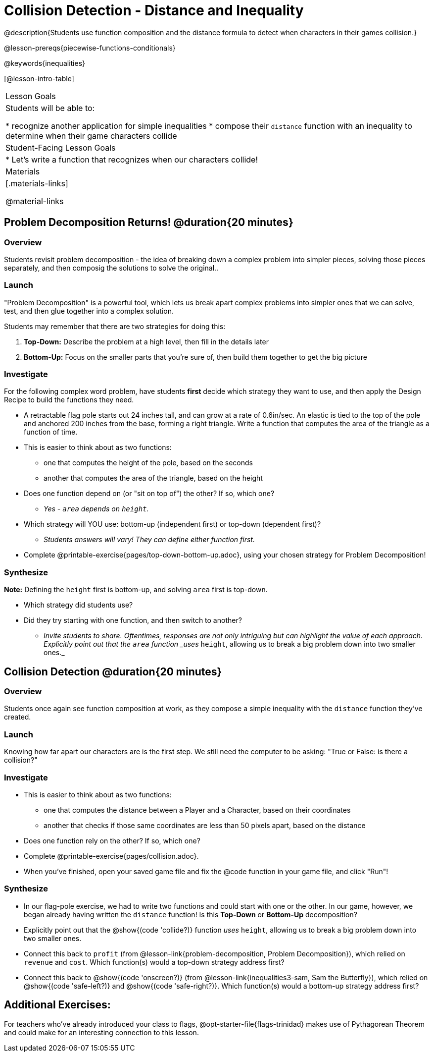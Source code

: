 = Collision Detection - Distance and Inequality

@description{Students use function composition and the distance formula to detect when characters in their games collision.}

@lesson-prereqs{piecewise-functions-conditionals}

@keywords{inequalities}

[@lesson-intro-table]
|===
| Lesson Goals
| Students will be able to:

* recognize another application for simple inequalities
* compose their `distance` function with an inequality to determine when their game characters collide

| Student-Facing Lesson Goals
|
* Let's write a function that recognizes when our characters collide!


| Materials
|[.materials-links]


@material-links

|===

== Problem Decomposition Returns! @duration{20 minutes}

=== Overview
Students revisit problem decomposition - the idea of breaking down a complex problem into simpler pieces, solving those pieces separately, and then composig the solutions to solve the original..

=== Launch

"Problem Decomposition" is a powerful tool, which lets us break apart complex problems into simpler ones that we can solve, test, and then glue together into a complex solution.

Students may remember that there are two strategies for doing this:

. *Top-Down:* Describe the problem at a high level, then fill in the details later
. *Bottom-Up:* Focus on the smaller parts that you're sure of, then build them together to get the big picture

=== Investigate
For the following complex word problem, have students *first* decide which strategy they want to use, and then apply the Design Recipe to build the functions they need.

[.lesson-instruction]
* A retractable flag pole starts out 24 inches tall, and can grow at a rate of 0.6in/sec. An elastic is tied to the top of the pole and anchored 200 inches from the base, forming a right triangle. Write a function that computes the area of the triangle as a function of time.
* This is easier to think about as two functions:
** one that computes the height of the pole, based on the seconds
** another that computes the area of the triangle, based on the height
* Does one function depend on (or "sit on top of") the other? If so, which one?
** _Yes - `area` depends on `height`._
* Which strategy will YOU use: bottom-up (independent first) or top-down (dependent first)?
** _Students answers will vary! They can define either function first._
* Complete @printable-exercise{pages/top-down-bottom-up.adoc}, using your chosen strategy for Problem Decomposition!

=== Synthesize
**Note:** Defining the `height` first is bottom-up, and solving `area` first is top-down.

- Which strategy did students use?
- Did they try starting with one function, and then switch to another?
** _Invite students to share. Oftentimes, responses are not only intriguing but can highlight the value of each approach. Explicitly point out that the `area` function _uses_ `height`, allowing us to break a big problem down into two smaller ones._


== Collision Detection @duration{20 minutes}

=== Overview
Students once again see function composition at work, as they compose a simple inequality with the `distance` function they've created.

=== Launch
Knowing how far apart our characters are is the first step. We still need the computer to be asking: "True or False: is there a collision?"

=== Investigate

[.lesson-instruction]
* This is easier to think about as two functions:
** one that computes the distance between a Player and a Character, based on their coordinates
** another that checks if those same coordinates are less than 50 pixels apart, based on the distance
* Does one function rely on the other? If so, which one?
* Complete @printable-exercise{pages/collision.adoc}.
* When you've finished, open your saved game file and fix the @code function in your game file, and click "Run"!

=== Synthesize
- In our flag-pole exercise, we had to write two functions and could start with one or the other. In our game, however, we began already having written  the `distance` function! Is this *Top-Down* or *Bottom-Up* decomposition?
- Explicitly point out that the @show{(code 'collide?)} function _uses_ `height`, allowing us to break a big problem down into two smaller ones.
- Connect this back to `profit` (from @lesson-link{problem-decomposition, Problem Decomposition}), which relied on `revenue` and `cost`. Which function(s) would a top-down strategy address first?
- Connect this back to @show{(code 'onscreen?)} (from @lesson-link{inequalities3-sam, Sam the Butterfly}), which relied on @show{(code 'safe-left?)} and @show{(code 'safe-right?)}. Which function(s) would a bottom-up strategy address first?

== Additional Exercises:
For teachers who've already introduced your class to flags, @opt-starter-file{flags-trinidad} makes use of Pythagorean Theorem and could make for an interesting connection to this lesson.
